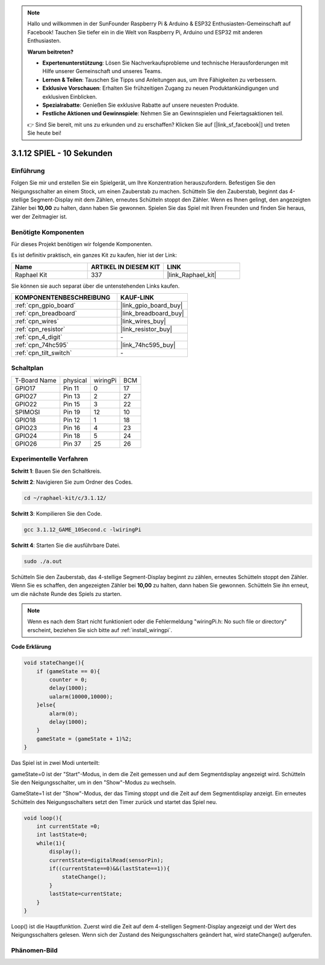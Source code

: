.. note::

    Hallo und willkommen in der SunFounder Raspberry Pi & Arduino & ESP32 Enthusiasten-Gemeinschaft auf Facebook! Tauchen Sie tiefer ein in die Welt von Raspberry Pi, Arduino und ESP32 mit anderen Enthusiasten.

    **Warum beitreten?**

    - **Expertenunterstützung**: Lösen Sie Nachverkaufsprobleme und technische Herausforderungen mit Hilfe unserer Gemeinschaft und unseres Teams.
    - **Lernen & Teilen**: Tauschen Sie Tipps und Anleitungen aus, um Ihre Fähigkeiten zu verbessern.
    - **Exklusive Vorschauen**: Erhalten Sie frühzeitigen Zugang zu neuen Produktankündigungen und exklusiven Einblicken.
    - **Spezialrabatte**: Genießen Sie exklusive Rabatte auf unsere neuesten Produkte.
    - **Festliche Aktionen und Gewinnspiele**: Nehmen Sie an Gewinnspielen und Feiertagsaktionen teil.

    👉 Sind Sie bereit, mit uns zu erkunden und zu erschaffen? Klicken Sie auf [|link_sf_facebook|] und treten Sie heute bei!

.. _3.1.12_c_pi5:

3.1.12 SPIEL - 10 Sekunden
================================

Einführung
-------------------

Folgen Sie mir und erstellen Sie ein Spielgerät, um Ihre Konzentration herauszufordern.
Befestigen Sie den Neigungsschalter an einem Stock, um einen Zauberstab zu machen. Schütteln Sie den Zauberstab, beginnt das 4-stellige Segment-Display mit dem Zählen, erneutes Schütteln stoppt den Zähler. Wenn es Ihnen gelingt, den angezeigten Zähler bei 
**10,00** zu halten, dann haben Sie gewonnen. Spielen Sie das Spiel mit Ihren Freunden und finden Sie heraus, wer der Zeitmagier ist.

Benötigte Komponenten
------------------------------

Für dieses Projekt benötigen wir folgende Komponenten.

.. image:: ../img/list_GAME_10_Second.png
    :align: center

Es ist definitiv praktisch, ein ganzes Kit zu kaufen, hier ist der Link: 

.. list-table::
    :widths: 20 20 20
    :header-rows: 1

    *   - Name	
        - ARTIKEL IN DIESEM KIT
        - LINK
    *   - Raphael Kit
        - 337
        - |link_Raphael_kit|

Sie können sie auch separat über die untenstehenden Links kaufen.

.. list-table::
    :widths: 30 20
    :header-rows: 1

    *   - KOMPONENTENBESCHREIBUNG
        - KAUF-LINK

    *   - :ref:`cpn_gpio_board`
        - |link_gpio_board_buy|
    *   - :ref:`cpn_breadboard`
        - |link_breadboard_buy|
    *   - :ref:`cpn_wires`
        - |link_wires_buy|
    *   - :ref:`cpn_resistor`
        - |link_resistor_buy|
    *   - :ref:`cpn_4_digit`
        - \-
    *   - :ref:`cpn_74hc595`
        - |link_74hc595_buy|
    *   - :ref:`cpn_tilt_switch`
        - \-

Schaltplan
------------------------

============ ======== ======== ===
T-Board Name physical wiringPi BCM
GPIO17       Pin 11   0        17
GPIO27       Pin 13   2        27
GPIO22       Pin 15   3        22
SPIMOSI      Pin 19   12       10
GPIO18       Pin 12   1        18
GPIO23       Pin 16   4        23
GPIO24       Pin 18   5        24
GPIO26       Pin 37   25       26
============ ======== ======== ===

.. image:: ../img/Schematic_three_one13.png
   :align: center

Experimentelle Verfahren
---------------------------------

**Schritt 1**: Bauen Sie den Schaltkreis.

.. image:: ../img/image277.png

**Schritt 2**: Navigieren Sie zum Ordner des Codes.

.. raw:: html

   <run></run>

.. code-block:: 

    cd ~/raphael-kit/c/3.1.12/

**Schritt 3**: Kompilieren Sie den Code.

.. raw:: html

   <run></run>

.. code-block:: 

    gcc 3.1.12_GAME_10Second.c -lwiringPi

**Schritt 4**: Starten Sie die ausführbare Datei.

.. raw:: html

   <run></run>

.. code-block:: 

    sudo ./a.out

Schütteln Sie den Zauberstab, das 4-stellige Segment-Display beginnt zu zählen, erneutes Schütteln stoppt den Zähler. Wenn Sie es schaffen, den angezeigten Zähler bei **10,00** zu halten, dann haben Sie gewonnen. Schütteln Sie ihn erneut, um die nächste Runde des Spiels zu starten.

.. note::

    Wenn es nach dem Start nicht funktioniert oder die Fehlermeldung "wiringPi.h: No such file or directory" erscheint, beziehen Sie sich bitte auf :ref:`install_wiringpi`.

**Code Erklärung**

.. code-block:: c

    void stateChange(){
        if (gameState == 0){
            counter = 0;
            delay(1000);
            ualarm(10000,10000); 
        }else{
            alarm(0);
            delay(1000);
        }
        gameState = (gameState + 1)%2;
    }

Das Spiel ist in zwei Modi unterteilt:

gameState=0 ist der "Start"-Modus, in dem die Zeit gemessen und auf dem Segmentdisplay angezeigt wird. Schütteln Sie den Neigungsschalter, um in den "Show"-Modus zu wechseln.

GameState=1 ist der "Show"-Modus, der das Timing stoppt und die Zeit auf dem Segmentdisplay anzeigt. Ein erneutes Schütteln des Neigungsschalters setzt den Timer zurück und startet das Spiel neu.

.. code-block:: c

    void loop(){
        int currentState =0;
        int lastState=0;
        while(1){
            display();
            currentState=digitalRead(sensorPin);
            if((currentState==0)&&(lastState==1)){
                stateChange();
            }
            lastState=currentState;
        }
    }

Loop() ist die Hauptfunktion. Zuerst wird die Zeit auf dem 4-stelligen Segment-Display angezeigt und der Wert des Neigungsschalters gelesen. Wenn sich der Zustand des Neigungsschalters geändert hat, wird stateChange() aufgerufen.

Phänomen-Bild
--------------------

.. image:: ../img/image278.jpeg
   :align: center



